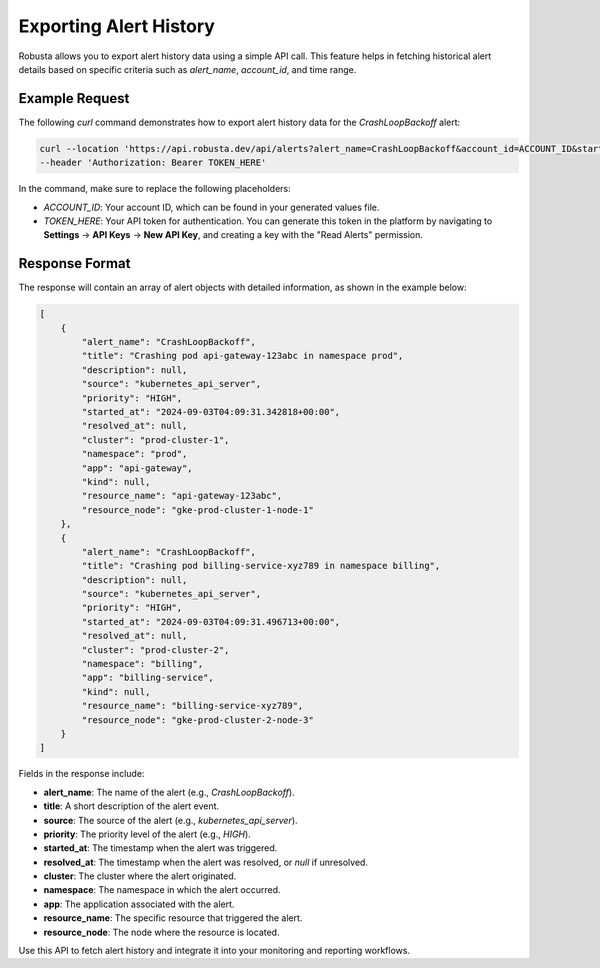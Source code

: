 .. _alert-history-export:

Exporting Alert History
==========================

Robusta allows you to export alert history data using a simple API call. This feature helps in fetching historical alert details based on specific criteria such as `alert_name`, `account_id`, and time range.

Example Request
^^^^^^^^^^^^^^^^

The following `curl` command demonstrates how to export alert history data for the `CrashLoopBackoff` alert:

.. code-block:: bash

    curl --location 'https://api.robusta.dev/api/alerts?alert_name=CrashLoopBackoff&account_id=ACCOUNT_ID&start_ts=2024-09-02T04%3A02%3A05.032Z&end_ts=2024-09-17T05%3A02%3A05.032Z' \
    --header 'Authorization: Bearer TOKEN_HERE'

In the command, make sure to replace the following placeholders:

- `ACCOUNT_ID`: Your account ID, which can be found in your generated values file.
- `TOKEN_HERE`: Your API token for authentication. You can generate this token in the platform by navigating to **Settings** -> **API Keys** -> **New API Key**, and creating a key with the "Read Alerts" permission.

Response Format
^^^^^^^^^^^^^^^^

The response will contain an array of alert objects with detailed information, as shown in the example below:

.. code-block:: json

    [
        {
            "alert_name": "CrashLoopBackoff",
            "title": "Crashing pod api-gateway-123abc in namespace prod",
            "description": null,
            "source": "kubernetes_api_server",
            "priority": "HIGH",
            "started_at": "2024-09-03T04:09:31.342818+00:00",
            "resolved_at": null,
            "cluster": "prod-cluster-1",
            "namespace": "prod",
            "app": "api-gateway",
            "kind": null,
            "resource_name": "api-gateway-123abc",
            "resource_node": "gke-prod-cluster-1-node-1"
        },
        {
            "alert_name": "CrashLoopBackoff",
            "title": "Crashing pod billing-service-xyz789 in namespace billing",
            "description": null,
            "source": "kubernetes_api_server",
            "priority": "HIGH",
            "started_at": "2024-09-03T04:09:31.496713+00:00",
            "resolved_at": null,
            "cluster": "prod-cluster-2",
            "namespace": "billing",
            "app": "billing-service",
            "kind": null,
            "resource_name": "billing-service-xyz789",
            "resource_node": "gke-prod-cluster-2-node-3"
        }
    ]


Fields in the response include:

- **alert_name**: The name of the alert (e.g., `CrashLoopBackoff`).
- **title**: A short description of the alert event.
- **source**: The source of the alert (e.g., `kubernetes_api_server`).
- **priority**: The priority level of the alert (e.g., `HIGH`).
- **started_at**: The timestamp when the alert was triggered.
- **resolved_at**: The timestamp when the alert was resolved, or `null` if unresolved.
- **cluster**: The cluster where the alert originated.
- **namespace**: The namespace in which the alert occurred.
- **app**: The application associated with the alert.
- **resource_name**: The specific resource that triggered the alert.
- **resource_node**: The node where the resource is located.

Use this API to fetch alert history and integrate it into your monitoring and reporting workflows.
